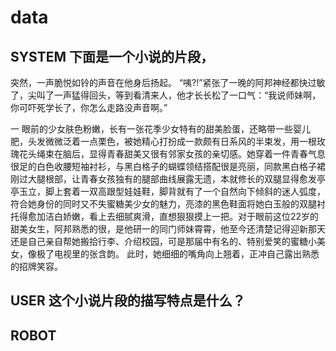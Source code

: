 * data
** SYSTEM 下面是一个小说的片段，
突然，一声脆悦如铃的声音在他身后扬起。
“咦?!”紧张了一晚的阿邦神经都快过敏了，尖叫了一声猛得回头，等到看清来人，他才长长松了一口气：“我说师妹啊，你可吓死学长了，你怎么走路没声音啊。”

一
眼前的少女肤色粉嫩，长有一张花季少女特有的甜美脸蛋，还略带一些婴儿肥，头发微微泛着一点栗色，被她精心打扮成一款颇有日系风的半束发，用一根玫瑰花头绳束在脑后，显得青春甜美又很有邻家女孩的亲切感。她穿着一件青春气息很足的白色收腰短袖衬衫，与黑白格子的蝴蝶领结搭配很是亮丽，同款黑白格子裙刚过大腿根部，让青春女孩独有的腿部曲线展露无遗，本就修长的双腿显得愈发亭亭玉立，脚上套着一双高跟型娃娃鞋，脚背就有了一个自然向下倾斜的迷人弧度，符合她身份的同时又不失蜜糖美少女的魅力，亮漆的黑色鞋面将她白玉般的双腿衬托得愈加洁白娇嫩，看上去细腻爽滑，直想狠狠摸上一把。对于眼前这位22岁的甜美女生，阿邦熟悉的很，是他研一的同门师妹霄霄，他至今还清楚记得迎新那天还是自己亲自帮她搬拾行李、介绍校园，可是那届中有名的、特别爱笑的蜜糖小美女，像极了电视里的张含韵。
此时，她细细的嘴角向上翘着，正冲自己露出熟悉的招牌笑容。
** USER 这个小说片段的描写特点是什么？
** ROBOT
